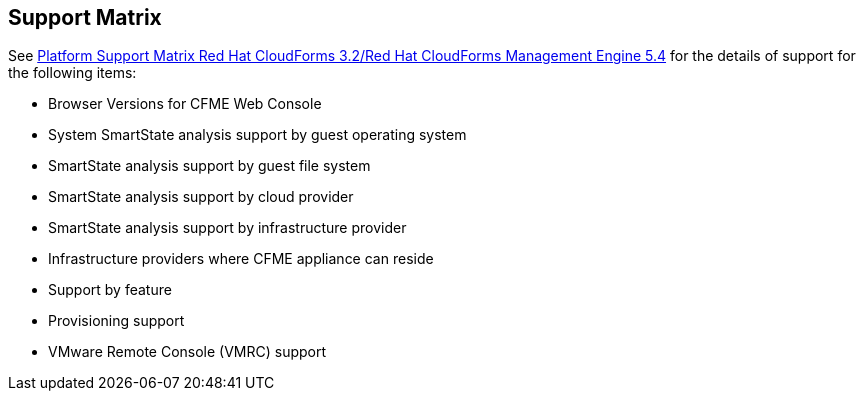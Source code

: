 [[support_matrix]]
== Support Matrix

See link:https://access.redhat.com/articles/1480063[Platform Support Matrix Red Hat CloudForms 3.2/Red Hat CloudForms
Management Engine 5.4] for the details of support for the following items:

* Browser Versions for CFME Web Console
* System SmartState analysis support by guest operating system
* SmartState analysis support by guest file system
* SmartState analysis support by cloud provider
* SmartState analysis support by infrastructure provider
* Infrastructure providers where CFME appliance can reside
* Support by feature
* Provisioning support
* VMware Remote Console (VMRC) support

